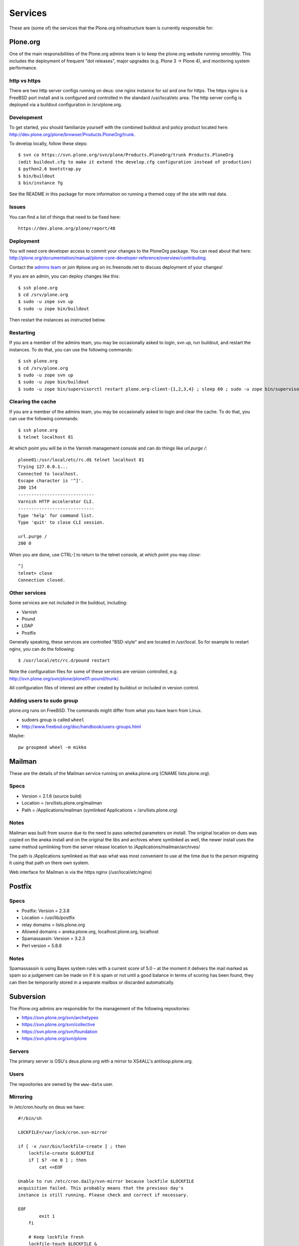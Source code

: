 
Services
========

These are (some of) the services that the Plone.org infrastructure team is currently responsible for:

Plone.org
---------

One of the main responsibilities of the Plone.org admins team is to keep the plone.org
website running smoothly. This includes the deployment of frequent "dot releases",
major upgrades (e.g. Plone 3 → Plone 4), and monitoring system performance.

http vs https
~~~~~~~~~~~~~

There are two http server configs running on deus: one nginx instance for ssl and
one for https. The https nginx is a FreeBSD port install and is configured and
controlled in the standard /usr/local/etc area. The http server config is
deployed via a buildout configuration in /srv/plone.org.

Development
~~~~~~~~~~~

To get started, you should familiarize yourself with the combined buildout and policy 
product located here: http://dev.plone.org/plone/browser/Products.PloneOrg/trunk.

To develop locally, follow these steps::

    $ svn co https://svn.plone.org/svn/plone/Products.PloneOrg/trunk Products.PloneOrg
    (edit buildout.cfg to make it extend the develop.cfg configuration instead of production)
    $ python2.6 bootstrap.py
    $ bin/buildout
    $ bin/instance fg

See the README in this package for more information on running a themed copy
of the site with real data.

Issues
~~~~~~

You can find a list of things that need to be fixed here::

    https://dev.plone.org/plone/report/48

Deployment
~~~~~~~~~~

You will need core developer access to commit your changes to the PloneOrg package. You 
can read about that here: http://plone.org/documentation/manual/plone-core-developer-reference/overview/contributing.

Contact the `admins team`_ or join #plone.org on irc.freenode.net to discuss deployment of
your changes!

If you are an admin, you can deploy changes like this::

    $ ssh plone.org
    $ cd /srv/plone.org
    $ sudo -u zope svn up
    $ sudo -u zope bin/buildout

Then restart the instances as instructed below.

Restarting
~~~~~~~~~~

If you are a member of the admins team, you may be occasionally asked to login, svn up, run buildout, and restart the instances.
To do that, you can use the following commands::

    $ ssh plone.org
    $ cd /srv/plone.org
    $ sudo -u zope svn up 
    $ sudo -u zope bin/buildout
    $ sudo -u zope bin/supervisorctl restart plone.org-client-{1,2,3,4} ; sleep 60 ; sudo -u zope bin/supervisorctl restart plone.org-client-{5,6,7,8}

Clearing the cache
~~~~~~~~~~~~~~~~~~

If you are a member of the admins team, you may be occasionally asked to login and clear the cache.
To do that, you can use the following commands::

    $ ssh plone.org
    $ telnet localhost 81

At which point you will be in the Varnish management console and can do things like `url.purge /`::

    plone01:/usr/local/etc/rc.d$ telnet localhost 81
    Trying 127.0.0.1...
    Connected to localhost.
    Escape character is '^]'.
    200 154
    -----------------------------
    Varnish HTTP accelerator CLI.
    -----------------------------
    Type 'help' for command list.
    Type 'quit' to close CLI session.

    url.purge /
    200 0

When you are done, use CTRL-] to return to the telnet console, at which point you may `close`::

    ^]
    telnet> close
    Connection closed.

Other services
~~~~~~~~~~~~~~

Some services are not included in the buildout, including:

- Varnish
- Pound
- LDAP
- Postfix

Generally speaking, these services are controlled "BSD-style" and are located in /usr/local.
So for example to restart nginx, you can do the following::

    $ /usr/local/etc/rc.d/pound restart

Note the configuration files for some of these services are version controlled, e.g.
http://svn.plone.org/svn/plone/plone01-pound/trunk/.

All configuration files of interest are either created by buildout or included in version control.

.. _`admins team`: mailto:admins@lists.plone.org

Adding users to sudo group
~~~~~~~~~~~~~~~~~~~~~~~~~~~~

plone.org runs on FreeBSD. The commands might differ from what you have learn from Linux.

* sudoers group is called ``wheel``

* http://www.freebsd.org/doc/handbook/users-groups.html

Maybe::

        pw groupmod wheel -m mikko

Mailman
-------

These are the details of the Mailman service running on aneka.plone.org (CNAME lists.plone.org).

Specs
~~~~~

- Version = 2.1.6 (source build) 
- Location = /srv/lists.plone.org/mailman
- Path = /Applications/mailman (symlinked Applications = /srv/lists.plone.org)

Notes
~~~~~

Mailman was built from source due to the need to pass selected parameters on install. The original location on dues was copied on the aneka install and on the original the libs and archives where symlinked as well, the newer install uses the same method symlinking from the server release location to /Applications/mailman/archives/

The path is /Applications symlinked as that was what was most convenient to use at the time due to the person migrating it using that path on there own system.

Web interface for Mailman is via the https nginx (/usr/local/etc/nginx)

Postfix
-------

Specs
~~~~~

- Postfix: Version = 2.3.8 
- Location = /usr/lib/postfix 
- relay domains = lists.plone.org 
- Allowed domains = aneka.plone.org, localhost.plone.org, localhost
- Spamassassin: Version = 3.2.3 
- Perl version = 5.8.8

Notes
~~~~~

Spamassassin is using Bayes system rules with a current score of 5.0 – at the moment it delivers the mail marked as spam so a judgement can be made on if it is spam or not until a good balance in terms of scoring has been found, they can then be temporarily stored in a separate mailbox or discarded automatically.

Subversion
----------

The Plone.org admins are responsible for the management of the following
repositories:

- https://svn.plone.org/svn/archetypes
- https://svn.plone.org/svn/collective
- https://svn.plone.org/svn/foundation
- https://svn.plone.org/svn/plone


Servers
~~~~~~~

The primary server is OSU's deus.plone.org with a mirror to XS4ALL's 
antiloop.plone.org.

Users
~~~~~

The repositories are owned by the ``www-data`` user.

Mirroring
~~~~~~~~~

In /etc/cron.hourly on deus we have::

    #!/bin/sh

    LOCKFILE=/var/lock/cron.svn-mirror

    if [ -x /usr/bin/lockfile-create ] ; then
        lockfile-create $LOCKFILE
        if [ $? -ne 0 ] ; then
            cat <<EOF

    Unable to run /etc/cron.daily/svn-mirror because lockfile $LOCKFILE
    acquisition failed. This probably means that the previous day's
    instance is still running. Please check and correct if necessary.

    EOF
            exit 1
        fi

        # Keep lockfile fresh
        lockfile-touch $LOCKFILE &
        LOCKTOUCHPID="$!"
    fi

    for repo in archetypes plone collective ; do
            su www-data -c "svnsync sync https://svn-mirror.plone.org/svn/$repo --non-interactive" > /dev/null
    done

    if [ -x /usr/bin/lockfile-create ] ; then
        kill $LOCKTOUCHPID
        lockfile-remove $LOCKFILE
    fi

Troubleshooting
~~~~~~~~~~~~~~~

Occasionally when running svnsync on ``deus`` you may get an error like this::

    Failed to get lock on destination repos…

At which point running the following command should help::

    svn pdel --revprop -r 0 svn:sync-lock https://svn-mirror.plone.org/svn/<repo>

LDAP
----

Currently the LDAP services are configured to have all updates happen via plone.org running on plone01 (the master LDAP directory) and are replicated through the standard ssl channel through to the other servers such as dues and hudson.plone.org and plone.net.

Replication occurs periodically and each of the servers are configured to receive use there local openldap service which listens on port 636 for requests from plone01.

plone01.sixfeetup.com sends data via ssl but does not listen on that port and will not respond to connection requests.

Hudson
------

Hudson provides continuous integration services for the Plone core software.

Details
~~~~~~~

- Available via https://hudson.plone.org. 
    - sites-enabled directory contents managed in svn (http://svn.plone.org/svn/plone/muse-apache/trunk/hudson-ssl)

- "Installed" in /srv/hudson (which means that is where hudson.war lives).

- Run via OS vendor installed supervisor
    - conf.d directory contents managed in svn (http://svn.plone.org/svn/plone/muse-supervisor/trunk/hudson.conf)

- Configured to allow core devs to login (via ldap).

Planet
------

Planet Plone (http://planet.plone.org) aggregates blog feeds of various community members to a single website, for the enjoyment of all.

Details
~~~~~~~

The Plone planet runs Venus planet software (http://intertwingly.net/code/venus/) and is installed on deus.plone.org in::

    /srv/planet.plone.org/venus/plone

Its configuration is version controlled here::

    https://svn.plone.org/svn/plone/planet/trunk

And it is updated via a cron job on deus.plone.org here::

    /etc/cron.d/planet

That file looks like this::

    # Update the planet site every 10 minutes
    MAILTO=admins@plone.org
    */10 * * * * planet /srv/planet.plone.org/bin/update >/dev/null 2>/dev/null


Deploy changes
''''''''''''''

You can deploy changes like so:

    - Deploy changes commited to https://svn.plone.org/svn/plone/planet/trunk via::

        $ cd /srv/planet.plone.org/venus/plone
        $ sudo -u planet svn up 

    - Update manually by running the following command on deus.plone.org as the planet user::

        $ sudo -u planet /srv/planet.plone.org/bin/update

Trac
----

This section contains information about the community managed trac instances located at dev.plone.org.


Theme
~~~~~

By default, trac is themed along with the rest of plone.org. If you prefer the default Trac theme, visit this url (which sets a cookie):

- http://dev.plone.org/trac-theme

To go back to the Plone theme, visit this url:

- http://dev.plone.org/plone-theme


SSL Certificates
----------------

The Plone Foundation has a wildcard SSL certificate
for \*.plone.org. This is currently used via apache2
on dev.plone.org and svn.plone.org.

The certificate and key files are at
/srv/deus.plone.org/etc/ssl . Please exercise all
care in handling of the key file: it should be treated as a secret, 
highly confidential and protected from unintended disclosure.

We also have a non-wildcard certificate for www.plone.org/plone.org.
The key and cert files are on plone.org in /usr/local/etc/nginx/vhosts/ssl.*

